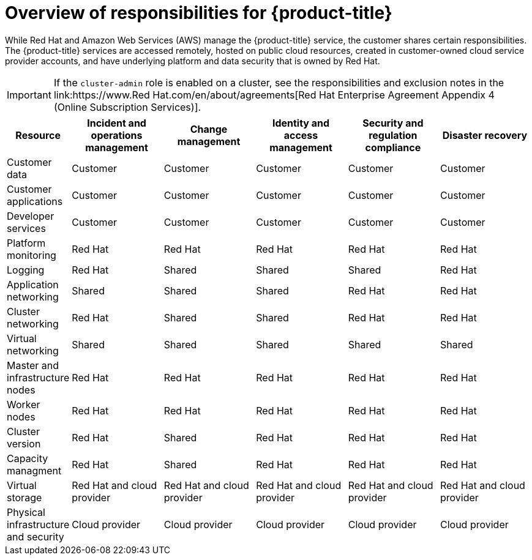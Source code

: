 :_module-type: CONCEPT
// Module included in the following assemblies:
//
// * assemblies/rosa-policy-responsibility-matrix.adoc

[id="rosa-policy-responsibilities_{context}"]
= Overview of responsibilities for {product-title}

[role="_abstract"]
While Red Hat and Amazon Web Services (AWS) manage the {product-title} service, the customer shares certain responsibilities. The {product-title} services are accessed remotely, hosted on public cloud resources, created in customer-owned cloud service provider accounts, and have underlying platform and data security that is owned by Red Hat.

[IMPORTANT]
====
If the `cluster-admin` role is enabled on a cluster, see the responsibilities and exclusion notes in the link:https://www.Red Hat.com/en/about/agreements[Red Hat Enterprise Agreement Appendix 4 (Online Subscription Services)].
====

[cols="2a,3a,3a,3a,3a,3a",options="header"]
|===

|Resource
|Incident and operations management
|Change management
|Identity and access management
|Security and regulation compliance
|Disaster recovery

|Customer data |Customer |Customer |Customer |Customer |Customer

|Customer applications |Customer |Customer |Customer |Customer |Customer

|Developer services |Customer |Customer |Customer |Customer |Customer

|Platform monitoring |Red Hat |Red Hat |Red Hat |Red Hat |Red Hat

|Logging |Red Hat |Shared |Shared |Shared |Red Hat

|Application networking |Shared |Shared |Shared |Red Hat |Red Hat

|Cluster networking |Red Hat |Shared |Shared |Red Hat |Red Hat

|Virtual networking |Shared |Shared |Shared |Shared |Shared

|Master and infrastructure nodes |Red Hat |Red Hat |Red Hat |Red Hat |Red Hat

|Worker nodes |Red Hat |Red Hat |Red Hat |Red Hat |Red Hat

|Cluster version |Red Hat |Shared |Red Hat |Red Hat |Red Hat

|Capacity managment |Red Hat |Shared |Red Hat |Red Hat |Red Hat

|Virtual storage |Red Hat and cloud provider |Red Hat and cloud provider |Red Hat and cloud provider |Red Hat and cloud provider |Red Hat and cloud provider

|Physical infrastructure and security |Cloud provider |Cloud provider |Cloud provider |Cloud provider |Cloud provider

|===
